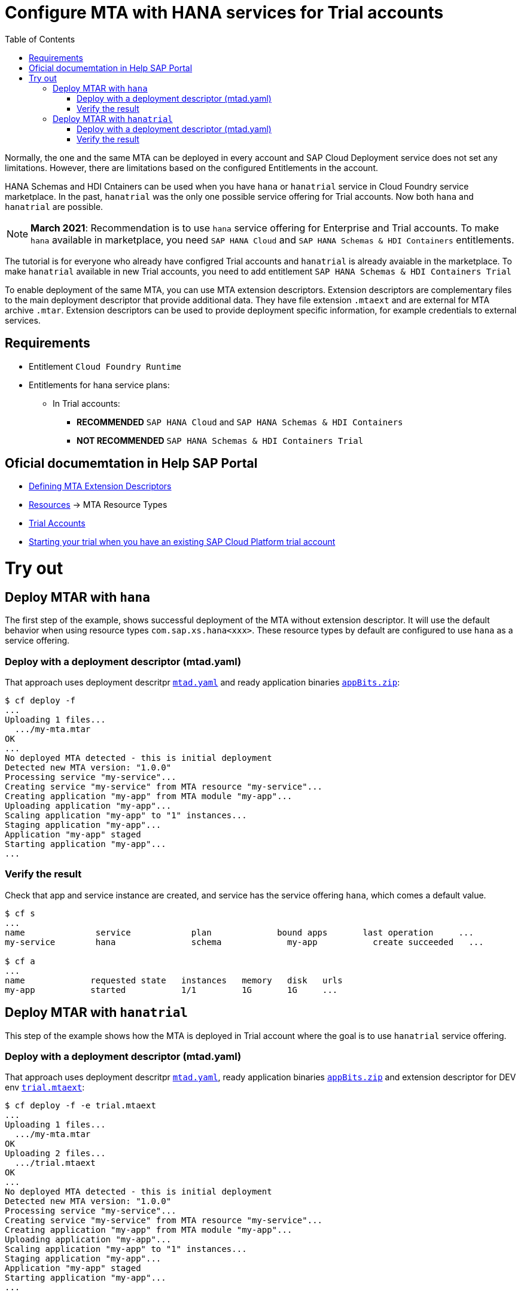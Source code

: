 :toc:

# Configure MTA with HANA services for Trial accounts

Normally, the one and the same MTA can be deployed in every account and SAP Cloud Deployment service does not set any limitations.
However, there are limitations based on the configured Entitlements in the account.

HANA Schemas and HDI Cntainers can be used when you have `hana` or `hanatrial` service in Cloud Foundry service marketplace. In the past, `hanatrial` was the only one possible service offering for Trial accounts. Now both `hana` and `hanatrial` are possible. 

NOTE: *March 2021*: Recommendation is to use `hana` service offering for Enterprise and Trial accounts. To make `hana` available in marketplace, you need `SAP HANA Cloud` and `SAP HANA Schemas & HDI Containers` entitlements. 

The tutorial is for everyone who already have configred Trial accounts and `hanatrial` is already avaiable in the marketplace. To make `hanatrial` available in new Trial accounts, you need to add entitlement `SAP HANA Schemas & HDI Containers Trial`

To enable deployment of the same MTA, you can use MTA extension descriptors.  Extension descriptors are complementary files to the main deployment descriptor that provide additional data. They have file extension `.mtaext` and are external for MTA archive `.mtar`. Extension descriptors can be used to provide deployment specific information, for example credentials to external services.

## Requirements
* Entitlement `Cloud Foundry Runtime`
* Entitlements for hana service plans:
** In Trial accounts:
*** *RECOMMENDED* `SAP HANA Cloud` and `SAP HANA Schemas & HDI Containers`
*** *NOT RECOMMENDED* `SAP HANA Schemas & HDI Containers Trial`


## Oficial documemtation in Help SAP Portal
- link:https://help.sap.com/viewer/65de2977205c403bbc107264b8eccf4b/Cloud/en-US/50df803465324d36851c79fd07e8972c.html[Defining MTA Extension Descriptors]
- link:https://help.sap.com/viewer/65de2977205c403bbc107264b8eccf4b/Cloud/en-US/9e34487b1a8643fb9a93ae6c4894f015.html#loio9e34487b1a8643fb9a93ae6c4894f015__section_mtaResourceTypes[Resources] -> MTA Resource Types
- link:https://help.sap.com/viewer/65de2977205c403bbc107264b8eccf4b/Cloud/en-US/046f127f2a614438b616ccfc575fdb16.html[Trial Accounts]
- link:https://saphanajourney.com/hana-cloud/learning-article/starting-a-sap-hana-cloud-trial-when-you-have-an-existing-sap-cloud-platform-trial/[Starting your trial when you have an existing SAP Cloud Platform trial account]


# Try out

## Deploy MTAR with `hana`

The first step of the example, shows successful deployment of the MTA without extension descriptor. It will use the default behavior when using resource types `com.sap.xs.hana<xxx>`. These resource types by default are configured to use `hana` as a service offering.

### Deploy with a deployment descriptor (mtad.yaml)

That approach uses deployment descritpr `link:mtad.yaml[mtad.yaml]` and ready application binaries `link:appBits.zip[appBits.zip]`:


``` bash
$ cf deploy -f
...
Uploading 1 files...
  .../my-mta.mtar
OK
...
No deployed MTA detected - this is initial deployment
Detected new MTA version: "1.0.0"
Processing service "my-service"...
Creating service "my-service" from MTA resource "my-service"...
Creating application "my-app" from MTA module "my-app"...
Uploading application "my-app"...
Scaling application "my-app" to "1" instances...
Staging application "my-app"...
Application "my-app" staged
Starting application "my-app"...
...
```

### Verify the result

Check that app and service instance are created, and service has the service offering `hana`, which comes a  default value.

``` bash
$ cf s
...
name              service            plan             bound apps       last operation     ...
my-service        hana               schema             my-app           create succeeded   ...

$ cf a
...
name             requested state   instances   memory   disk   urls
my-app           started           1/1         1G       1G     ...
```

## Deploy MTAR with `hanatrial`

This step of the example shows how the MTA is deployed in Trial account where the goal is to use `hanatrial` service offering.

### Deploy with a deployment descriptor (mtad.yaml)

That approach uses deployment descritpr `link:mtad.yaml[mtad.yaml]`, ready application binaries `link:appBits.zip[appBits.zip]` and extension descriptor for DEV env `link:trial.mtaext[trial.mtaext]`:

``` bash
$ cf deploy -f -e trial.mtaext
...
Uploading 1 files...
  .../my-mta.mtar
OK
Uploading 2 files...
  .../trial.mtaext
OK
...
No deployed MTA detected - this is initial deployment
Detected new MTA version: "1.0.0"
Processing service "my-service"...
Creating service "my-service" from MTA resource "my-service"...
Creating application "my-app" from MTA module "my-app"...
Uploading application "my-app"...
Scaling application "my-app" to "1" instances...
Staging application "my-app"...
Application "my-app" staged
Starting application "my-app"...
...
```

### Verify the result

Check that app and service instance are created, and service has the service offering `hanatrial`, defined in the extension descriptor:

``` bash
$ cf s
...
name              service            plan             bound apps       last operation     ...
my-service        hanatrial          schema           my-app           create succeeded   ...

$ cf a
...
name             requested state   instances   memory   disk   urls
my-app           started           1/1         1G       1G     ...
```
